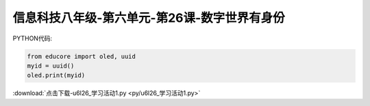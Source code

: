 信息科技八年级-第六单元-第26课-数字世界有身份
==========================================================================

PYTHON代码:

.. code-block:: python

    from educore import oled, uuid
    myid = uuid()
    oled.print(myid)


:download:`点击下载-u6l26_学习活动1.py <py/u6l26_学习活动1.py>`